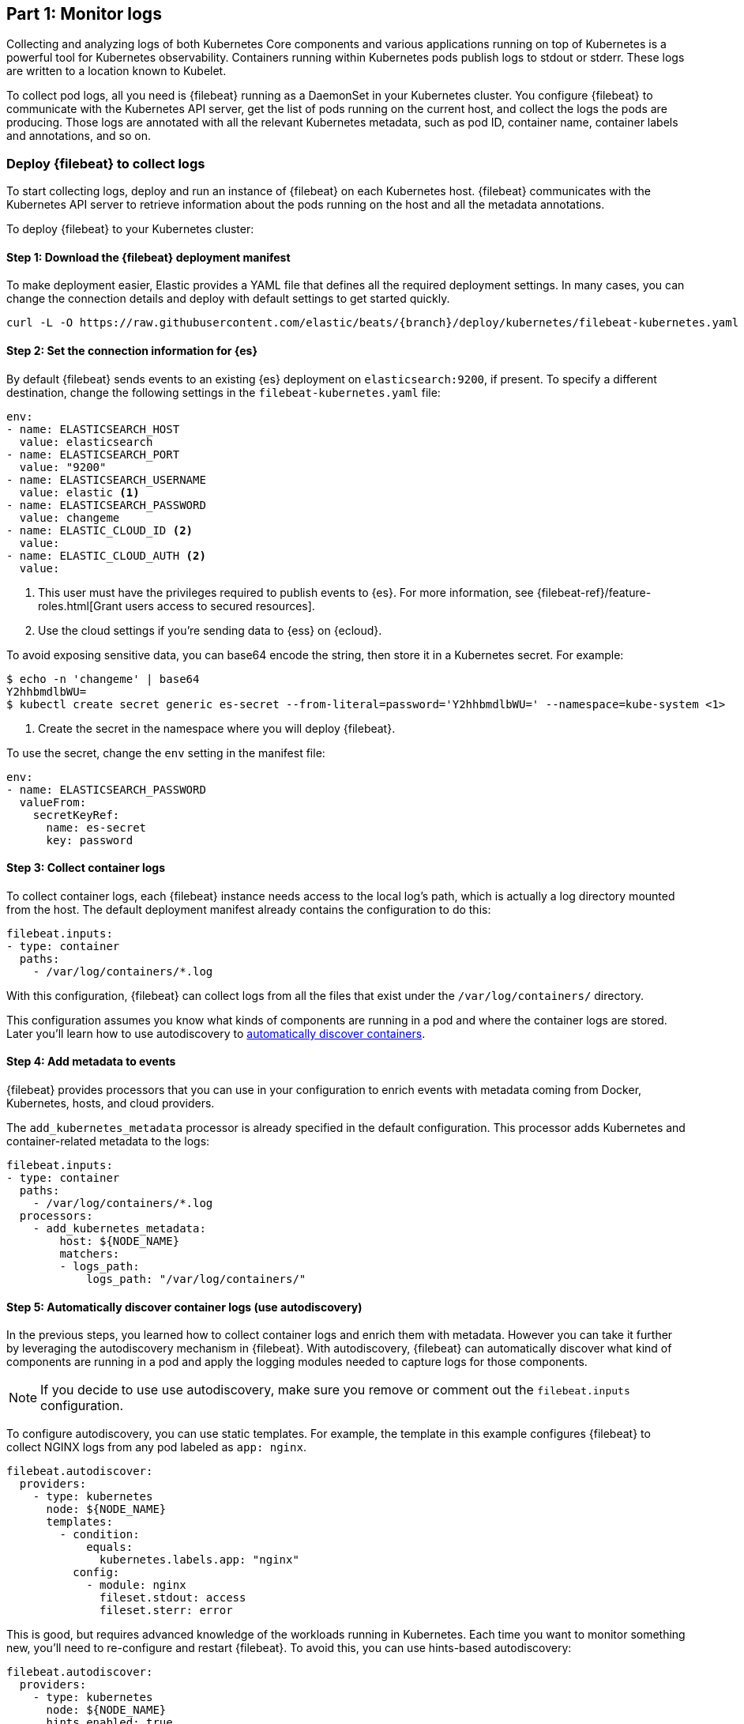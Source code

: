 [discrete]
[[monitor-kubernetes-logs]]
== Part 1: Monitor logs

Collecting and analyzing logs of both Kubernetes Core components and various
applications running on top of Kubernetes is a powerful tool for Kubernetes
observability. Containers running within Kubernetes pods publish logs to stdout
or stderr. These logs are written to a location known to Kubelet.

To collect pod logs, all you need is {filebeat} running as a DaemonSet
in your Kubernetes cluster. You configure {filebeat} to communicate with the
Kubernetes API server, get the list of pods running on the current host, and
collect the logs the pods are producing. Those logs are annotated with all the
relevant Kubernetes metadata, such as pod ID, container name, container labels
and annotations, and so on.

[discrete]
=== Deploy {filebeat} to collect logs

To start collecting logs, deploy and run an instance of {filebeat} on each
Kubernetes host. {filebeat} communicates with the Kubernetes API server to
retrieve information about the pods running on the host and all the metadata
annotations.

To deploy {filebeat} to your Kubernetes cluster:

[discrete]
==== Step 1: Download the {filebeat} deployment manifest

To make deployment easier, Elastic provides a YAML file that defines all the
required deployment settings. In many cases, you can change the connection
details and deploy with default settings to get started quickly.

["source", "sh", subs="attributes"]
----
curl -L -O https://raw.githubusercontent.com/elastic/beats/{branch}/deploy/kubernetes/filebeat-kubernetes.yaml
----

[discrete]
==== Step 2: Set the connection information for {es}

By default {filebeat} sends events to an existing {es} deployment on `elasticsearch:9200`, if present.
To specify a different destination, change the following settings in the
`filebeat-kubernetes.yaml` file:

[source,yaml]
----
env:
- name: ELASTICSEARCH_HOST
  value: elasticsearch
- name: ELASTICSEARCH_PORT
  value: "9200"
- name: ELASTICSEARCH_USERNAME
  value: elastic <1>
- name: ELASTICSEARCH_PASSWORD
  value: changeme
- name: ELASTIC_CLOUD_ID <2>
  value:
- name: ELASTIC_CLOUD_AUTH <2>
  value:
----
<1> This user must have the privileges required to publish events to {es}. For
more information, see {filebeat-ref}/feature-roles.html[Grant users access to secured resources].
<2> Use the cloud settings if you're sending data to {ess} on {ecloud}.

To avoid exposing sensitive data, you can base64 encode the string, then store it
in a Kubernetes secret. For example:

["source", "sh", subs="attributes"]
------------------------------------------------
$ echo -n 'changeme' | base64
Y2hhbmdlbWU=
$ kubectl create secret generic es-secret --from-literal=password='Y2hhbmdlbWU=' --namespace=kube-system <1>
------------------------------------------------
<1> Create the secret in the namespace where you will deploy {filebeat}.

To use the secret, change the `env` setting in the manifest file:

[source,yaml]
------------------------------------------------
env:
- name: ELASTICSEARCH_PASSWORD
  valueFrom:
    secretKeyRef:
      name: es-secret
      key: password
------------------------------------------------

[discrete]
==== Step 3: Collect container logs

To collect container logs, each {filebeat} instance needs access to the local
log's path, which is actually a log directory mounted from the host. The
default deployment manifest already contains the configuration to do this:

[source,yaml]
------------------------------------------------
filebeat.inputs:
- type: container
  paths:
    - /var/log/containers/*.log
------------------------------------------------

With this configuration, {filebeat} can collect logs from all the files that
exist under the `/var/log/containers/` directory.

This configuration assumes you know what kinds of components are running in a
pod and where the container logs are stored. Later you'll learn how to use
autodiscovery to <<autodiscover-containers, automatically discover containers>>.

[discrete]
==== Step 4: Add metadata to events

{filebeat} provides processors that you can use in your configuration to enrich
events with metadata coming from Docker, Kubernetes, hosts, and cloud providers.

The `add_kubernetes_metadata` processor is already specified in the default
configuration. This processor adds Kubernetes and container-related metadata to
the logs:

[source,yaml]
------------------------------------------------
filebeat.inputs:
- type: container
  paths:
    - /var/log/containers/*.log
  processors:
    - add_kubernetes_metadata:
        host: ${NODE_NAME}
        matchers:
        - logs_path:
            logs_path: "/var/log/containers/"
------------------------------------------------

[discrete]
[[autodiscover-containers]]
==== Step 5: Automatically discover container logs (use autodiscovery)

In the previous steps, you learned how to collect container logs and enrich them
with metadata. However you can take it further by leveraging the autodiscovery
mechanism in {filebeat}. With autodiscovery, {filebeat} can automatically
discover what kind of components are running in a pod and apply the logging
modules needed to capture logs for those components.

NOTE: If you decide to use use autodiscovery, make sure you remove or comment
out the `filebeat.inputs` configuration.

To configure autodiscovery, you can use static templates. For example, the
template in this example configures {filebeat} to collect NGINX logs from any
pod labeled as `app: nginx`.

[source,yaml]
------------------------------------------------
filebeat.autodiscover:
  providers:
    - type: kubernetes
      node: ${NODE_NAME}
      templates:
        - condition:
            equals:
              kubernetes.labels.app: "nginx"
          config:
            - module: nginx
              fileset.stdout: access
              fileset.sterr: error
------------------------------------------------

This is good, but requires advanced knowledge of the workloads running in
Kubernetes. Each time you want to monitor something new, you'll need to
re-configure and restart {filebeat}. To avoid this, you can use hints-based
autodiscovery:

[source,yaml]
------------------------------------------------
filebeat.autodiscover:
  providers:
    - type: kubernetes
      node: ${NODE_NAME}
      hints.enabled: true
      hints.default_config:
        type: container
        paths:
          - /var/log/containers/*${data.kubernetes.container.id}.log
------------------------------------------------

Then annotate the pods accordingly:

[source,yaml]
------------------------------------------------
apiVersion: v1
kind: Pod
metadata:
  name: nginx-autodiscover
  annotations:
    co.elastic.logs/module: nginx
    co.elastic.logs/fileset.stdout: access
    co.elastic.logs/fileset.stderr: error
------------------------------------------------

With this setup, {filebeat} identifies the NGINX app and starts collecting its
logs by using the `nginx` module.

[discrete]
==== Step 6: (optional) Drop unwanted events

You can enrich your configuration with additional processors to drop unwanted
events. For example:

[source,yaml]
------------------------------------------------
processors:
- drop_event:
      when:
        - equals:
              kubernetes.container.name: "metricbeat"
------------------------------------------------

[discrete]
==== Step 7: Enrich events with cloud metadata and host metadata

You can also enrich events with cloud and host metadata by specifying the
`add_cloud_metadata` and `add_host_metadata` processors. These processors are
already specified in the default configuration:

[source,yaml]
------------------------------------------------
processors:
- add_cloud_metadata:
- add_host_metadata:
------------------------------------------------

[discrete]
==== Step 8: Deploy {filebeat} as a DaemonSet on Kubernetes

. If you're running {filebeat} on master nodes, check to see if the nodes use
https://kubernetes.io/docs/concepts/configuration/taint-and-toleration/[taints].
Taints limit the workloads that can run on master nodes. If necessary, update
the DaemonSet spec to include tolerations:
+
[source,yaml]
------------------------------------------------
spec:
  tolerations:
  - key: node-role.kubernetes.io/master
    effect: NoSchedule
------------------------------------------------

. Deploy {filebeat} to Kubernetes:
+
["source", "sh", subs="attributes"]
------------------------------------------------
kubectl create -f filebeat-kubernetes.yaml
------------------------------------------------
+
To check the status, run:
+
["source", "sh", subs="attributes"]
------------------------------------------------
$ kubectl --namespace=kube-system get ds/filebeat

NAME       DESIRED   CURRENT   READY     UP-TO-DATE   AVAILABLE   NODE-SELECTOR   AGE
filebeat   32        32        0         32           0           <none>          1m
------------------------------------------------
+
Log events should start flowing to {es}.

[discrete]
==== Red Hat OpenShift configuration

If you're using Red Hat OpenShift, you need to specify additional settings in
the manifest file and enable the container to run as privileged.

// Begin collapsed section

[%collapsible]
.Click to see more
====
. Modify the `DaemonSet` container spec in the manifest file:
+
[source,yaml]
-----
  securityContext:
    runAsUser: 0
    privileged: true
-----

. Grant the `filebeat` service account access to the privileged SCC:
+
[source,shell]
-----
oc adm policy add-scc-to-user privileged system:serviceaccount:kube-system:filebeat
-----
+
This command enables the container to be privileged as an administrator for
OpenShift.

. Override the default node selector for the `kube-system` namespace (or your
custom namespace) to allow for scheduling on any node:
+
[source,shell]
----
oc patch namespace kube-system -p \
'{"metadata": {"annotations": {"openshift.io/node-selector": ""}}}'
----
+
This command sets the node selector for the project to an empty string. If you
don't run this command, the default node selector will skip master nodes.

====
// End collapsed section

[discrete]
=== View logs in {kib}

To view the log data collected by {filebeat}, open {kib} and go to
**Observability > Logs**.

The https://www.elastic.co/log-monitoring[Logs app] in {kib} allows you to
search, filter, and tail all the logs collected into the {stack}. Instead of
having to ssh into different servers and tail individual files, all the logs are
available in one tool under the Logs app.

[role="screenshot"]
image::images/log-stream.png[Logs app streaming messages collected by {filebeat}]

Explore the Logs app:

* Enter a keyword or text string in the search field to filter logs. 
* Use the time picker or timeline view on the side to move forward and back in
time.
* Click **Stream live** to watch the logs update in front of you `tail -f`
style.
* Place your cursor over a log message to highlight it, then use the context
menu to view details or view the log message in context. 


[discrete]
==== Out-of-the-box {kib} dashboards

{filebeat} ships with a variety of pre-built {kib} dashboards that you can
use to visualize logs from Kubernetes Core components and applications running
on top of Kubernetes. If these dashboards are not already loaded into {kib}, you
must run the {filebeat} setup job. 

TIP: To run the setup job, install {filebeat} on any system that can connect to
the {stack}, enable the modules for the datasets you want to monitor, then run
the `setup` command. To learn how, see the
{filebeat-ref}/filebeat-installation-configuration.html[{filebeat} quick start].

//TODO: We might want to provide these steps inline (maybe in a collapsed)
//section.

After loading the dashboards, navigate to **{kib} > Dashboards**
and search for the services you want to monitor, like MySQL or NGINX.

//TODO: Add screen capture here

Notice that modules capture more than logs. You can also use them to capture
metrics. 
